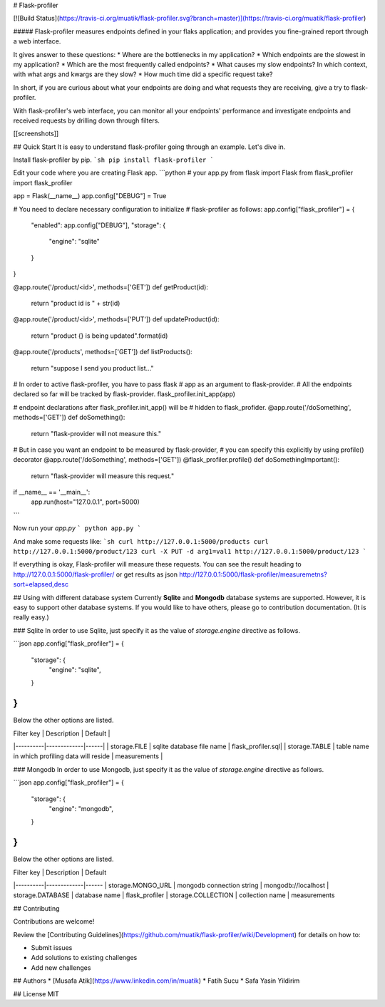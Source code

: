 # Flask-profiler

[![Build Status](https://travis-ci.org/muatik/flask-profiler.svg?branch=master)](https://travis-ci.org/muatik/flask-profiler)

##### Flask-profiler measures endpoints defined in your flaks application; and provides you fine-grained report through a web interface.

It gives answer to these questions:
* Where are the bottlenecks in my application?
* Which endpoints are the slowest in my application?
* Which are the most frequently called endpoints?
* What causes my slow endpoints? In which context, with what args and kwargs are they slow?
* How much time did a specific request take?

In short, if you are curious about what your endpoints are doing and what requests they are receiving, give a try to flask-profiler.

With flask-profiler's web interface, you can monitor all your endpoints' performance and investigate endpoints and received requests by drilling down through filters.

[[screenshots]]

## Quick Start
It is easy to understand flask-profiler going through an example. Let's dive in.

Install flask-profiler by pip.
```sh
pip install flask-profiler
```


Edit your code where you are creating Flask app.
```python
# your app.py
from flask import Flask
from flask_profiler import flask_profiler

app = Flask(__name__)
app.config["DEBUG"] = True

# You need to declare necessary configuration to initialize
# flask-profiler as follows:
app.config["flask_profiler"] = {
    "enabled": app.config["DEBUG"],
    "storage": {
        "engine": "sqlite"
    }
}


@app.route('/product/<id>', methods=['GET'])
def getProduct(id):
    return "product id is " + str(id)


@app.route('/product/<id>', methods=['PUT'])
def updateProduct(id):
    return "product {} is being updated".format(id)


@app.route('/products', methods=['GET'])
def listProducts():
    return "suppose I send you product list..."

# In order to active flask-profiler, you have to pass flask
# app as an argument to flask-provider.
# All the endpoints declared so far will be tracked by flask-provider.
flask_profiler.init_app(app)


# endpoint declarations after flask_profiler.init_app() will be
# hidden to flask_profider.
@app.route('/doSomething', methods=['GET'])
def doSomething():
    return "flask-provider will not measure this."


# But in case you want an endpoint to be measured by flask-provider,
# you can specify this explicitly by using profile() decorator
@app.route('/doSomething', methods=['GET'])
@flask_profiler.profile()
def doSomethingImportant():
    return "flask-provider will measure this request."

if __name__ == '__main__':
    app.run(host="127.0.0.1", port=5000)


```

Now run your `app.py`
```
python app.py
```

And make some requests like:
```sh
curl http://127.0.0.1:5000/products
curl http://127.0.0.1:5000/product/123
curl -X PUT -d arg1=val1 http://127.0.0.1:5000/product/123
```

If everything is okay, Flask-profiler will measure these requests. You can see the result heading to http://127.0.0.1:5000/flask-profiler/ or get results as json http://127.0.0.1:5000/flask-profiler/measuremetns?sort=elapsed,desc

## Using with different database system
Currently **Sqlite** and **Mongodb** database systems are supported. However, it is easy to support other database systems. If you would like to have others, please go to contribution documentation. (It is really easy.)

### Sqlite
In order to use Sqlite, just specify it as the value of `storage.engine` directive as follows.

```json
app.config["flask_profiler"] = {
    "storage": {
        "engine": "sqlite",
    }
}
```

Below the other options are listed.

| Filter key   |      Description      |  Default |
|----------|-------------|------|
| storage.FILE | sqlite database file name | flask_profiler.sql|
| storage.TABLE | table name in which profiling data will reside | measurements |

### Mongodb
In order to use Mongodb, just specify it as the value of `storage.engine` directive as follows.

```json
app.config["flask_profiler"] = {
    "storage": {
        "engine": "mongodb",
    }
}
```

Below the other options are listed.

| Filter key   |      Description      |  Default
|----------|-------------|------
| storage.MONGO_URL | mongodb connection string | mongodb://localhost
| storage.DATABASE | database name | flask_profiler
| storage.COLLECTION | collection name | measurements


## Contributing

Contributions are welcome!

Review the [Contributing Guidelines](https://github.com/muatik/flask-profiler/wiki/Development) for details on how to:

* Submit issues
* Add solutions to existing challenges
* Add new challenges

## Authors
* [Musafa Atik](https://www.linkedin.com/in/muatik)
* Fatih Sucu
* Safa Yasin Yildirim

## License
MIT


